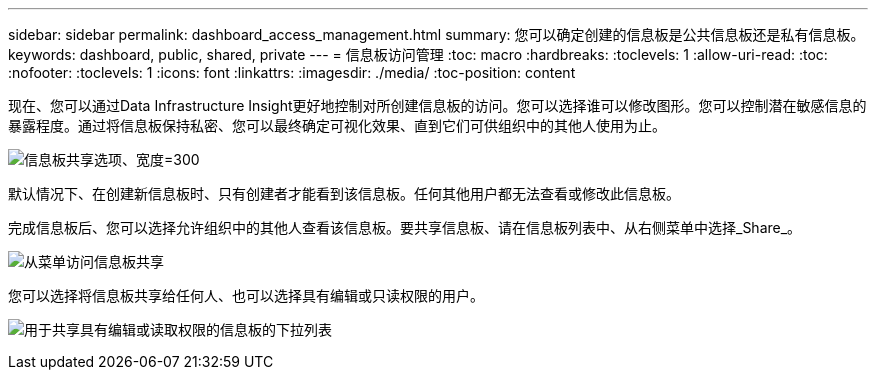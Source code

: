 ---
sidebar: sidebar 
permalink: dashboard_access_management.html 
summary: 您可以确定创建的信息板是公共信息板还是私有信息板。 
keywords: dashboard, public, shared, private 
---
= 信息板访问管理
:toc: macro
:hardbreaks:
:toclevels: 1
:allow-uri-read: 
:toc: 
:nofooter: 
:toclevels: 1
:icons: font
:linkattrs: 
:imagesdir: ./media/
:toc-position: content


[role="lead"]
现在、您可以通过Data Infrastructure Insight更好地控制对所创建信息板的访问。您可以选择谁可以修改图形。您可以控制潜在敏感信息的暴露程度。通过将信息板保持私密、您可以最终确定可视化效果、直到它们可供组织中的其他人使用为止。

image:Dashboard_Sharing_Options.png["信息板共享选项、宽度=300"]

默认情况下、在创建新信息板时、只有创建者才能看到该信息板。任何其他用户都无法查看或修改此信息板。

完成信息板后、您可以选择允许组织中的其他人查看该信息板。要共享信息板、请在信息板列表中、从右侧菜单中选择_Share_。

image:dashboard_access_share_menu.png["从菜单访问信息板共享"]

您可以选择将信息板共享给任何人、也可以选择具有编辑或只读权限的用户。

image:dashboard_access_share_drop-down.png["用于共享具有编辑或读取权限的信息板的下拉列表"]
